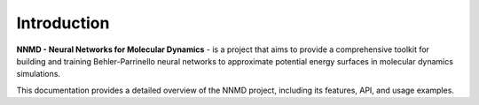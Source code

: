 Introduction
==================

**NNMD - Neural Networks for Molecular Dynamics** - is a project that aims to provide
a comprehensive toolkit for building and training Behler-Parrinello neural networks
to approximate potential energy surfaces in molecular dynamics simulations.

This documentation provides a detailed overview of the NNMD project, including its features,
API, and usage examples.